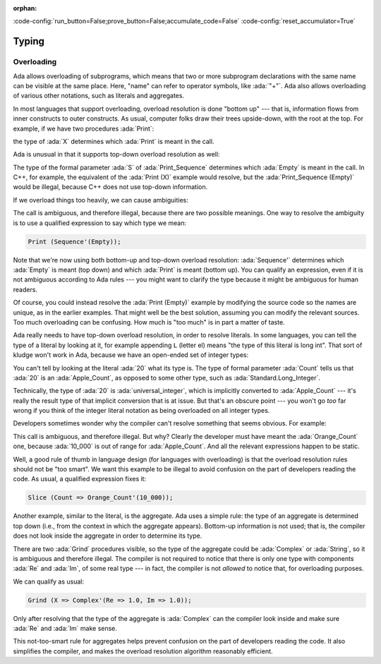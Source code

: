 :orphan:

:code-config:`run_button=False;prove_button=False;accumulate_code=False`
:code-config:`reset_accumulator=True`

Typing
======

.. role:: ada(code)
   :language: ada

.. role:: c(code)
   :language: c

.. role:: cpp(code)
   :language: c++

Overloading
-----------

Ada allows overloading of subprograms, which means that two or more
subprogram declarations with the same name can be visible at the same
place. Here, "name" can refer to operator symbols, like :ada:`"+"`. Ada
also allows overloading of various other notations, such as literals and
aggregates.

In most languages that support overloading, overload resolution is done
"bottom up" --- that is, information flows from inner constructs to outer
constructs. As usual, computer folks draw their trees upside-down, with
the root at the top. For example, if we have two procedures :ada:`Print`:

.. code:: ada run_button

    procedure Show_Overloading is

       package Types is
          type Sequence is null record;
          type Set is null record;

          procedure Print (S : Sequence) is null;
          procedure Print (S : Set) is null;
       end Types;

       use Types;

       X : Sequence;
    begin

       --  Compiler selects Print (S : Sequence)
       Print (X);
    end Show_Overloading;

the type of :ada:`X` determines which :ada:`Print` is meant in the call.

Ada is unusual in that it supports top-down overload resolution as well:

.. code:: ada run_button

    procedure Show_Top_Down_Overloading is

       package Types is
          type Sequence is null record;
          type Set is null record;

          function Empty return Sequence is ((others => <>));
          function Empty return Set  is ((others => <>));

          procedure Print_Sequence (S : Sequence) is null;
          procedure Print_Set (S : Set) is null;
       end Types;

       use Types;

       X : Sequence;
    begin
       --  Compiler selects function Empty return Sequence
       Print_Sequence (Empty);
    end Show_Top_Down_Overloading;

The type of the formal parameter :ada:`S` of :ada:`Print_Sequence`
determines which :ada:`Empty` is meant in the call. In C++, for example,
the equivalent of the :ada:`Print (X)` example would resolve, but the
:ada:`Print_Sequence (Empty)` would be illegal, because C++ does not use
top-down information.

If we overload things too heavily, we can cause ambiguities:

.. code:: ada run_button
    :class: ada-expect-compile-error

    procedure Show_Overloading_Error is

       package Types is
          type Sequence is null record;
          type Set is null record;

          function Empty return Sequence is ((others => <>));
          function Empty return Set  is ((others => <>));

          procedure Print (S : Sequence) is null;
          procedure Print (S : Set) is null;
       end Types;

       use Types;

       X : Sequence;
    begin
       Print (Empty);  -- Illegal!
    end Show_Overloading_Error;

The call is ambiguous, and therefore illegal, because there are two
possible meanings. One way to resolve the ambiguity is to use a qualified
expression to say which type we mean:

.. code-block:: ada

    Print (Sequence'(Empty));

Note that we're now using both bottom-up and top-down overload resolution:
:ada:`Sequence'` determines which :ada:`Empty` is meant (top down) and
which :ada:`Print` is meant (bottom up). You can qualify an expression,
even if it is not ambiguous according to Ada rules --- you might want to
clarify the type because it might be ambiguous for human readers.

Of course, you could instead resolve the :ada:`Print (Empty)` example by
modifying the source code so the names are unique, as in the earlier
examples. That might well be the best solution, assuming you can modify
the relevant sources. Too much overloading can be confusing. How much is
"too much" is in part a matter of taste.

Ada really needs to have top-down overload resolution, in order to resolve
literals. In some languages, you can tell the type of a literal by looking
at it, for example appending ``L`` (letter el) means "the type of this
literal is long int". That sort of kludge won't work in Ada, because we
have an open-ended set of integer types:

.. code:: ada run_button

    procedure Show_Literal_Resolution is

       type Apple_Count is range 0 .. 100;

       procedure Peel (Count : Apple_Count) is null;
    begin
       Peel (20);
    end Show_Literal_Resolution;

You can't tell by looking at the literal :ada:`20` what its type is. The
type of formal parameter :ada:`Count` tells us that :ada:`20` is an
:ada:`Apple_Count`, as opposed to some other type, such as
:ada:`Standard.Long_Integer`.

Technically, the type of :ada:`20` is :ada:`universal_integer`, which is
implicitly converted to :ada:`Apple_Count` --- it's really the result type
of that implicit conversion that is at issue. But that's an obscure point
--- you won't go *too* far wrong if you think of the integer literal
notation as being overloaded on all integer types.

Developers sometimes wonder why the compiler can't resolve something that
seems obvious. For example:

.. code:: ada run_button
    :class: ada-expect-compile-error

    procedure Show_Literal_Resolution_Error is

       type Apple_Count is range 0 .. 100;
       procedure Slice (Count : Apple_Count) is null;

       type Orange_Count is range 0 .. 10_000;
       procedure Slice (Count : Orange_Count) is null;
    begin
       Slice (Count => (10_000));  --  Illegal!
    end Show_Literal_Resolution_Error;

This call is ambiguous, and therefore illegal. But why? Clearly the
developer must have meant the :ada:`Orange_Count` one, because
:ada:`10_000` is out of range for :ada:`Apple_Count`. And all the relevant
expressions happen to be static.

Well, a good rule of thumb in language design (for languages with
overloading) is that the overload resolution rules should not be
"too smart". We want this example to be illegal to avoid confusion on the
part of developers reading the code. As usual, a qualified expression
fixes it:

.. code-block:: ada

    Slice (Count => Orange_Count'(10_000));

Another example, similar to the literal, is the aggregate. Ada uses a
simple rule: the type of an aggregate is determined top down (i.e., from
the context in which the aggregate appears). Bottom-up information is not
used; that is, the compiler does not look inside the aggregate in order to
determine its type.

.. code:: ada run_button
    :class: ada-expect-compile-error

    procedure Show_Record_Resolution_Error is

       type Complex is record
          Re, Im : Float;
       end record;

       procedure Grind (X : Complex) is null;
       procedure Grind (X : String) is null;
    begin
       Grind (X => (Re => 1.0, Im => 1.0));  --  Illegal!
    end Show_Record_Resolution_Error;

There are two :ada:`Grind` procedures visible, so the type of the
aggregate could be :ada:`Complex` or :ada:`String`, so it is ambiguous and
therefore illegal. The compiler is not required to notice that there is
only one type with components :ada:`Re` and :ada:`Im`, of some real type
--- in fact, the compiler is not *allowed* to notice that, for overloading
purposes.

We can qualify as usual:

.. code-block:: ada

    Grind (X => Complex'(Re => 1.0, Im => 1.0));

Only after resolving that the type of the aggregate is :ada:`Complex` can
the compiler look inside and make sure :ada:`Re` and :ada:`Im` make sense.

This not-too-smart rule for aggregates helps prevent confusion on the part
of developers reading the code. It also simplifies the compiler, and
makes the overload resolution algorithm reasonably efficient.

